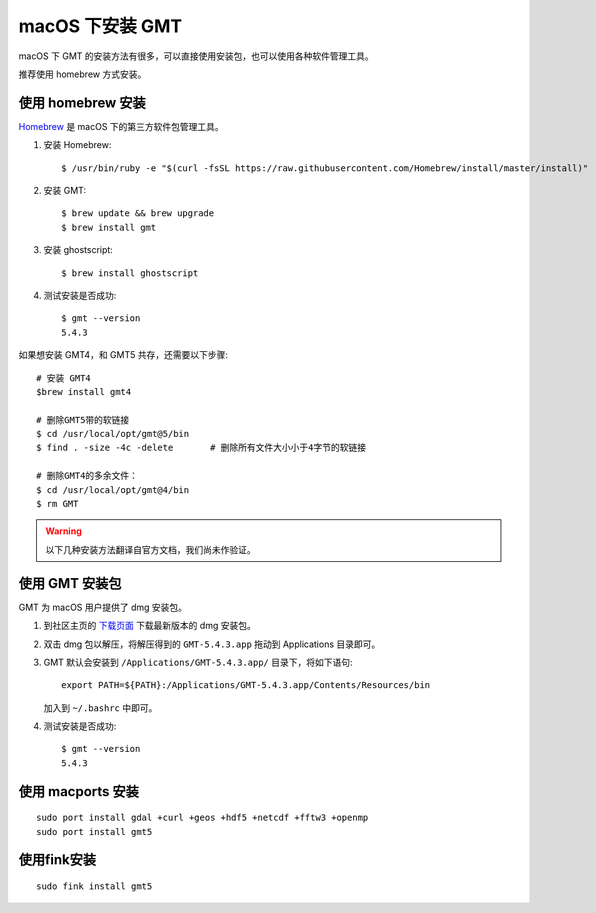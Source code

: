 macOS 下安装 GMT
================

macOS 下 GMT 的安装方法有很多，可以直接使用安装包，也可以使用各种软件管理工具。

推荐使用 homebrew 方式安装。

使用 homebrew 安装
------------------

`Homebrew <http://brew.sh/>`_ 是 macOS 下的第三方软件包管理工具。

1.  安装 Homebrew::

       $ /usr/bin/ruby -e "$(curl -fsSL https://raw.githubusercontent.com/Homebrew/install/master/install)"

2.  安装 GMT::

       $ brew update && brew upgrade
       $ brew install gmt

3.  安装 ghostscript::

       $ brew install ghostscript

4.  测试安装是否成功::

       $ gmt --version
       5.4.3

如果想安装 GMT4，和 GMT5 共存，还需要以下步骤::

       # 安装 GMT4
       $brew install gmt4

       # 删除GMT5带的软链接
       $ cd /usr/local/opt/gmt@5/bin
       $ find . -size -4c -delete       # 删除所有文件大小小于4字节的软链接

       # 删除GMT4的多余文件：
       $ cd /usr/local/opt/gmt@4/bin
       $ rm GMT

.. warning::

   以下几种安装方法翻译自官方文档，我们尚未作验证。

使用 GMT 安装包
---------------

GMT 为 macOS 用户提供了 dmg 安装包。

1. 到社区主页的 `下载页面 <http://gmt-china.org/download/>`_ 下载最新版本的 dmg 安装包。

2. 双击 dmg 包以解压，将解压得到的 ``GMT-5.4.3.app`` 拖动到 Applications 目录即可。

3. GMT 默认会安装到 ``/Applications/GMT-5.4.3.app/`` 目录下，将如下语句::

       export PATH=${PATH}:/Applications/GMT-5.4.3.app/Contents/Resources/bin

   加入到 ``~/.bashrc`` 中即可。

4. 测试安装是否成功::

       $ gmt --version
       5.4.3

使用 macports 安装
------------------

::

    sudo port install gdal +curl +geos +hdf5 +netcdf +fftw3 +openmp
    sudo port install gmt5


使用fink安装
------------

::

    sudo fink install gmt5
